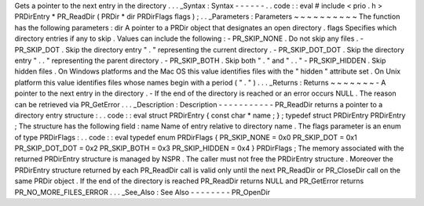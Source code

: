 Gets
a
pointer
to
the
next
entry
in
the
directory
.
.
.
_Syntax
:
Syntax
-
-
-
-
-
-
.
.
code
:
:
eval
#
include
<
prio
.
h
>
PRDirEntry
*
PR_ReadDir
(
PRDir
*
dir
PRDirFlags
flags
)
;
.
.
_Parameters
:
Parameters
~
~
~
~
~
~
~
~
~
~
The
function
has
the
following
parameters
:
dir
A
pointer
to
a
PRDir
object
that
designates
an
open
directory
.
flags
Specifies
which
directory
entries
if
any
to
skip
.
Values
can
include
the
following
:
-
PR_SKIP_NONE
.
Do
not
skip
any
files
.
-
PR_SKIP_DOT
.
Skip
the
directory
entry
"
.
"
representing
the
current
directory
.
-
PR_SKIP_DOT_DOT
.
Skip
the
directory
entry
"
.
.
"
representing
the
parent
directory
.
-
PR_SKIP_BOTH
.
Skip
both
"
.
"
and
"
.
.
"
-
PR_SKIP_HIDDEN
.
Skip
hidden
files
.
On
Windows
platforms
and
the
Mac
OS
this
value
identifies
files
with
the
"
hidden
"
attribute
set
.
On
Unix
platform
this
value
identifies
files
whose
names
begin
with
a
period
(
"
.
"
)
.
.
.
_Returns
:
Returns
~
~
~
~
~
~
~
-
A
pointer
to
the
next
entry
in
the
directory
.
-
If
the
end
of
the
directory
is
reached
or
an
error
occurs
NULL
.
The
reason
can
be
retrieved
via
PR_GetError
.
.
.
_Description
:
Description
-
-
-
-
-
-
-
-
-
-
-
PR_ReadDir
returns
a
pointer
to
a
directory
entry
structure
:
.
.
code
:
:
eval
struct
PRDirEntry
{
const
char
*
name
;
}
;
typedef
struct
PRDirEntry
PRDirEntry
;
The
structure
has
the
following
field
:
name
Name
of
entry
relative
to
directory
name
.
The
flags
parameter
is
an
enum
of
type
PRDirFlags
:
.
.
code
:
:
eval
typedef
enum
PRDirFlags
{
PR_SKIP_NONE
=
0x0
PR_SKIP_DOT
=
0x1
PR_SKIP_DOT_DOT
=
0x2
PR_SKIP_BOTH
=
0x3
PR_SKIP_HIDDEN
=
0x4
}
PRDirFlags
;
The
memory
associated
with
the
returned
PRDirEntry
structure
is
managed
by
NSPR
.
The
caller
must
not
free
the
PRDirEntry
structure
.
Moreover
the
PRDirEntry
structure
returned
by
each
PR_ReadDir
call
is
valid
only
until
the
next
PR_ReadDir
or
PR_CloseDir
call
on
the
same
PRDir
object
.
If
the
end
of
the
directory
is
reached
PR_ReadDir
returns
NULL
and
PR_GetError
returns
PR_NO_MORE_FILES_ERROR
.
.
.
_See_Also
:
See
Also
-
-
-
-
-
-
-
-
PR_OpenDir
